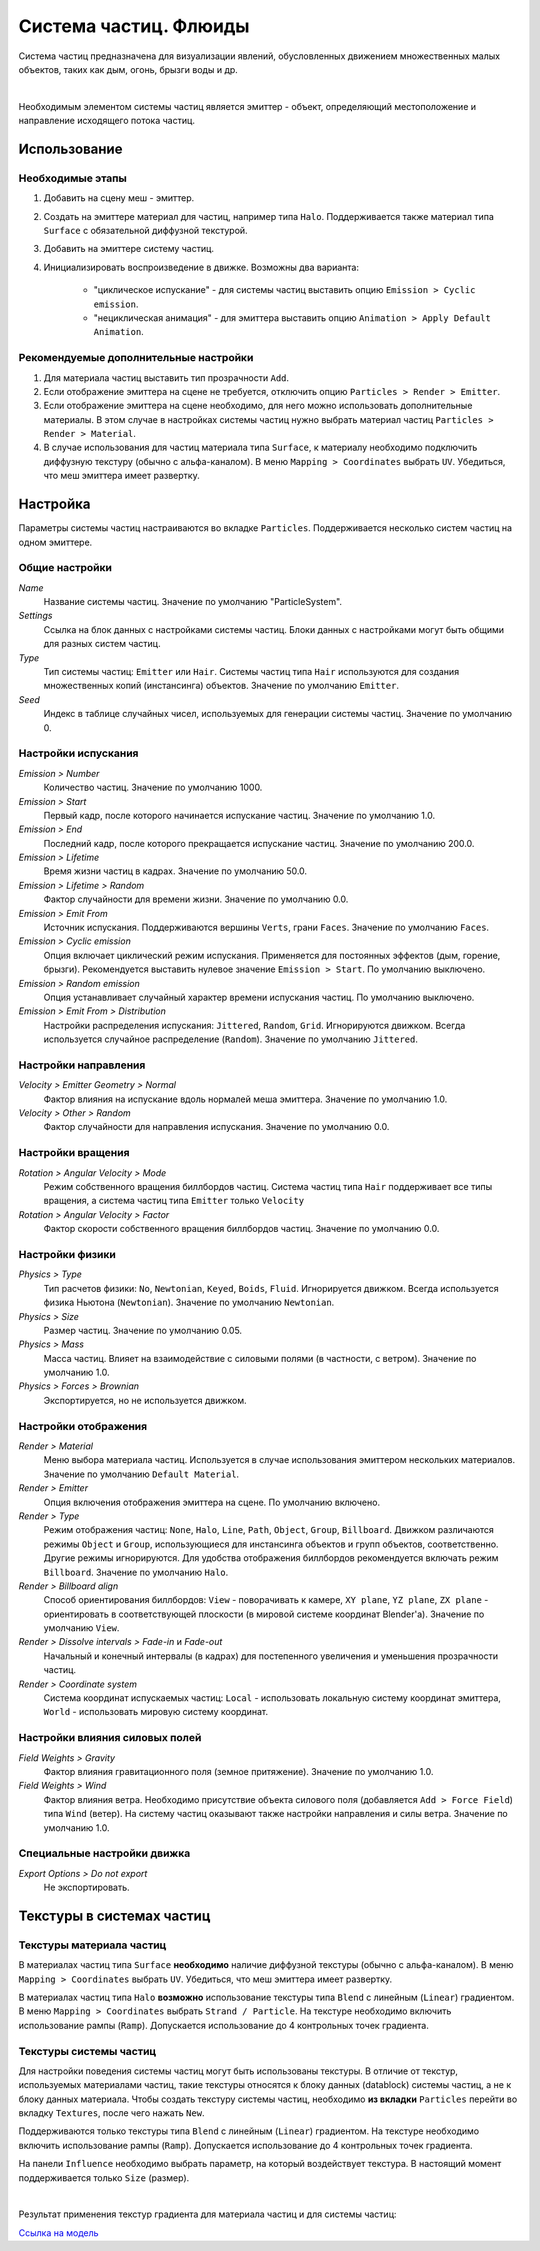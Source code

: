 .. _particles:

.. index:: система частиц; флюиды

**********************
Система частиц. Флюиды
**********************

Система частиц предназначена для визуализации явлений, обусловленных движением множественных малых объектов, таких как дым, огонь, брызги воды и др.

.. image:: src_images/particles/particles_smoke.jpg
   :align: center
   :width: 100%

|

Необходимым элементом системы частиц является эмиттер - объект, определяющий местоположение и направление исходящего потока частиц.


Использование
=============

Необходимые этапы
-----------------

#. Добавить на сцену меш - эмиттер.
#. Создать на эмиттере материал для частиц, например типа ``Halo``. Поддерживается также материал типа ``Surface`` с обязательной диффузной текстурой.
#. Добавить на эмиттере систему частиц.
#. Инициализировать воспроизведение в движке. Возможны два варианта:

    - "циклическое испускание" - для системы частиц выставить опцию ``Emission > Cyclic emission``.
    - "нециклическая анимация" - для эмиттера выставить опцию ``Animation > Apply Default Animation``.


Рекомендуемые дополнительные настройки
--------------------------------------

#. Для материала частиц выставить тип прозрачности ``Add``.
#. Если отображение эмиттера на сцене не требуется, отключить опцию ``Particles > Render > Emitter``.
#. Если отображение эмиттера на сцене необходимо, для него можно использовать дополнительные материалы. В этом случае в настройках системы частиц нужно выбрать  материал частиц ``Particles > Render > Material``.
#. В случае использования для частиц материала типа ``Surface``, к материалу необходимо подключить диффузную текстуру (обычно с альфа-каналом). В меню ``Mapping > Coordinates`` выбрать ``UV``.  Убедиться, что меш эмиттера имеет развертку.

.. image:: src_images/particles/particles_first_steps.jpg
   :align: center
   :width: 100%

Настройка
=========

Параметры системы частиц настраиваются во вкладке ``Particles``. Поддерживается несколько систем частиц на одном эмиттере.

.. image:: src_images/particles/particles_settings_panel.jpg
   :align: center
   :width: 100%


Общие настройки
---------------

*Name*
    Название системы частиц. Значение по умолчанию "ParticleSystem".

*Settings*
    Ссылка на блок данных с настройками системы частиц. Блоки данных с настройками могут быть общими для разных систем частиц.

*Type*
    Тип системы частиц: ``Emitter`` или ``Hair``. Системы частиц типа ``Hair`` используются для создания множественных копий (инстансинга) объектов. Значение по умолчанию ``Emitter``.

*Seed*
     Индекс в таблице случайных чисел, используемых для генерации системы частиц. Значение по умолчанию 0.


Настройки испускания
--------------------

*Emission > Number*
     Количество частиц. Значение по умолчанию 1000.

*Emission > Start*
    Первый кадр, после которого начинается испускание частиц. Значение по умолчанию 1.0.

*Emission > End*
    Последний кадр, после которого прекращается испускание частиц. Значение по умолчанию 200.0.

*Emission > Lifetime*
    Время жизни частиц в кадрах. Значение по умолчанию 50.0.

*Emission > Lifetime > Random*
    Фактор случайности для времени жизни. Значение по умолчанию 0.0.

*Emission > Emit From*
    Источник испускания. Поддерживаются вершины ``Verts``, грани ``Faces``. Значение по умолчанию ``Faces``.

*Emission > Cyclic emission*
    Опция включает циклический режим испускания. Применяется для постоянных эффектов (дым, горение, брызги). Рекомендуется выставить нулевое значение ``Emission > Start``. По умолчанию выключено.

*Emission > Random emission*
    Опция устанавливает случайный характер времени испускания частиц. По умолчанию выключено.

*Emission > Emit From > Distribution*
    Настройки распределения испускания: ``Jittered``, ``Random``, ``Grid``. Игнорируются движком. Всегда используется случайное распределение (``Random``). Значение по умолчанию ``Jittered``.

.. image:: src_images/particles/particles_settings.jpg
   :align: center
   :width: 100%

Настройки направления
---------------------

*Velocity > Emitter Geometry > Normal*
    Фактор влияния на испускание вдоль нормалей меша эмиттера. Значение по умолчанию 1.0.

*Velocity > Other > Random*
    Фактор случайности для направления испускания. Значение по умолчанию 0.0.


Настройки вращения
------------------

*Rotation > Angular Velocity > Mode*
    Режим собственного вращения биллбордов частиц. Система частиц типа ``Hair`` поддерживает все типы вращения, а система частиц типа ``Emitter`` только ``Velocity``

*Rotation > Angular Velocity > Factor*
    Фактор скорости собственного вращения биллбордов частиц. Значение по умолчанию 0.0.


Настройки физики
----------------

*Physics > Type*
    Тип расчетов физики: ``No``, ``Newtonian``, ``Keyed``, ``Boids``, ``Fluid``. Игнорируется движком. Всегда используется физика Ньютона (``Newtonian``). Значение по умолчанию ``Newtonian``.

*Physics > Size*
    Размер частиц. Значение по умолчанию 0.05.

*Physics > Mass*
    Масса частиц. Влияет на взаимодействие с силовыми полями (в частности, с ветром). Значение по умолчанию 1.0.

*Physics > Forces > Brownian*
    Экспортируется, но не используется движком.

.. image:: src_images/particles/particles_settings2.jpg
   :align: center
   :width: 100%

Настройки отображения
---------------------

*Render > Material*
    Меню выбора материала частиц. Используется в случае использования эмиттером нескольких материалов. Значение по умолчанию ``Default Material``.

*Render > Emitter*
    Опция включения отображения эмиттера на сцене. По умолчанию включено.

*Render > Type*
    Режим отображения частиц: ``None``, ``Halo``, ``Line``, ``Path``, ``Object``, ``Group``, ``Billboard``. Движком различаются режимы ``Object`` и ``Group``, использующиеся для инстансинга объектов и групп объектов, соответственно. Другие режимы игнорируются. Для удобства отображения биллбордов рекомендуется включать режим ``Billboard``. Значение по умолчанию ``Halo``.

*Render > Billboard align*
    Способ ориентирования биллбордов: ``View`` - поворачивать к камере, ``XY plane``, ``YZ plane``, ``ZX plane`` - ориентировать в соответствующей плоскости (в мировой системе координат Blender'a). Значение по умолчанию ``View``.

*Render > Dissolve intervals > Fade-in* и *Fade-out*
    Начальный и конечный интервалы (в кадрах) для постепенного увеличения и уменьшения прозрачности частиц.

*Render > Coordinate system*
    Система координат испускаемых частиц: ``Local`` - использовать локальную систему координат эмиттера, ``World`` - использовать мировую систему координат.

.. _particles_force_fields:

Настройки влияния силовых полей
-------------------------------

*Field Weights > Gravity*
    Фактор влияния гравитационного поля (земное притяжение). Значение по умолчанию 1.0.

*Field Weights > Wind*
    Фактор влияния ветра. Необходимо присутствие объекта силового поля (добавляется ``Add > Force Field``) типа ``Wind`` (ветер). На систему частиц оказывают также настройки направления и силы ветра. Значение по умолчанию 1.0.


Специальные настройки движка
----------------------------

*Export Options > Do not export*
    Не экспортировать.


.. _particles_textures:

Текстуры в системах частиц
==========================

Текстуры материала частиц
-------------------------

В материалах частиц типа ``Surface`` **необходимо** наличие диффузной текстуры (обычно с альфа-каналом). В меню ``Mapping > Coordinates`` выбрать ``UV``.  Убедиться, что меш эмиттера имеет развертку.

В материалах частиц типа ``Halo`` **возможно** использование текстуры типа ``Blend`` с линейным (``Linear``) градиентом. В меню ``Mapping > Coordinates`` выбрать ``Strand / Particle``. На текстуре необходимо включить использование рампы (``Ramp``). Допускается использование до 4 контрольных точек градиента.

.. image:: src_images/particles/particles_settings_ramp_color.jpg
   :align: center
   :width: 100%

Текстуры системы частиц
-----------------------

Для настройки поведения системы частиц могут быть использованы текстуры. В отличие от текстур, используемых материалами частиц, такие текстуры относятся к блоку данных (datablock) системы частиц, а не к блоку данных материала. Чтобы создать текстуру системы частиц, необходимо **из вкладки** ``Particles`` перейти во вкладку ``Textures``, после чего нажать ``New``.

Поддерживаются только текстуры типа ``Blend`` с линейным (``Linear``) градиентом. На текстуре необходимо включить использование рампы (``Ramp``). Допускается использование до 4 контрольных точек градиента.

На панели ``Influence`` необходимо выбрать параметр, на который воздействует текстура. В настоящий момент поддерживается только ``Size`` (размер).

.. image:: src_images/particles/particles_settings_ramp_size.jpg
   :align: center
   :width: 100%

|

Результат применения текстур градиента для материала частиц и для системы частиц:

.. image:: src_images/particles/particles_gun.jpg
   :align: center
   :width: 100%


`Ссылка на модель <http://www.blendswap.com/blends/view/13977>`_
